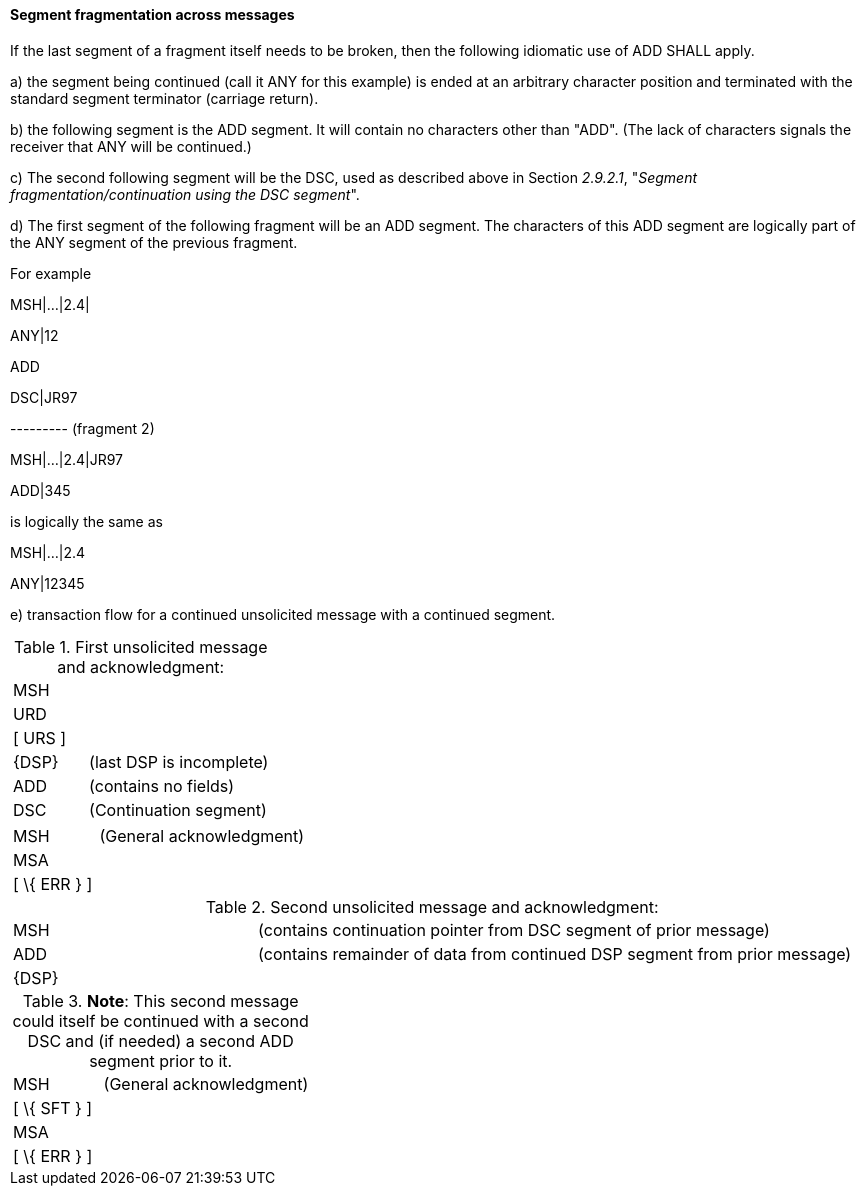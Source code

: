 ==== Segment fragmentation across messages
[v291_section="2.9.2.2"]

If the last segment of a fragment itself needs to be broken, then the following idiomatic use of ADD SHALL apply.

{empty}a) the segment being continued (call it ANY for this example) is ended at an arbitrary character position and terminated with the standard segment terminator (carriage return).

{empty}b) the following segment is the ADD segment. It will contain no characters other than "ADD". (The lack of characters signals the receiver that ANY will be continued.)

{empty}c) The second following segment will be the DSC, used as described above in Section _2.9.2.1_, "_Segment fragmentation/continuation using the DSC segment_".

{empty}d) The first segment of the following fragment will be an ADD segment. The characters of this ADD segment are logically part of the ANY segment of the previous fragment.

For example

[er7]
MSH|...|2.4|

ANY|12

ADD

DSC|JR97

--------- (fragment 2)

[er7]
MSH|...|2.4|JR97

ADD|345

is logically the same as

[er7]
MSH|...|2.4

ANY|12345

{empty}e) transaction flow for a continued unsolicited message with a continued segment.

.First unsolicited message and acknowledgment:
[width="100%",cols="29%,71%",]
|===
|MSH |
|URD |
|[ URS ] |
|\{DSP} |(last DSP is incomplete)
|ADD |(contains no fields)
|DSC |(Continuation segment)
|===

[width="100%",cols="29%,71%",]
|===
|MSH |(General acknowledgment)
|MSA |
|[ \{ ERR } ] |
|===

.Second unsolicited message and acknowledgment:
[width="100%",cols="29%,71%",]
|===
|MSH |(contains continuation pointer from DSC segment of prior message)
|ADD |(contains remainder of data from continued DSP segment from prior message)
|\{DSP} |
|===

.*Note*: This second message could itself be continued with a second DSC and (if needed) a second ADD segment prior to it.
[width="100%",cols="30%,70%",]
|===
|MSH |(General acknowledgment)
|[ \{ SFT } ] |
|MSA |
|[ \{ ERR } ] |
|===

